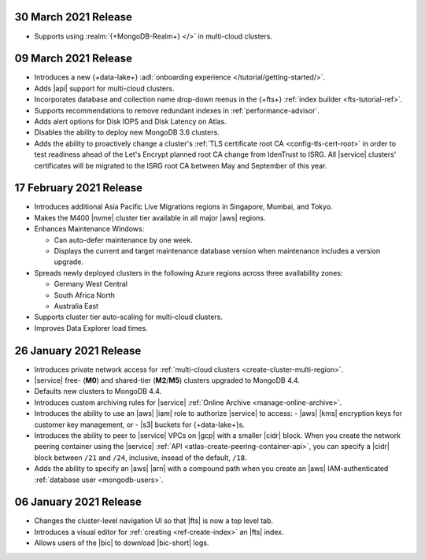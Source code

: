 
.. _atlas_20210330:

30 March 2021 Release
~~~~~~~~~~~~~~~~~~~~~

- Supports using :realm:`{+MongoDB-Realm+} </>` in multi-cloud clusters.

.. _atlas_20210309:

09 March 2021 Release
~~~~~~~~~~~~~~~~~~~~~

- Introduces a new {+data-lake+}
  :adl:`onboarding experience </tutorial/getting-started/>`.
- Adds |api| support for multi-cloud clusters.
- Incorporates database and collection name drop-down menus
  in the {+fts+} :ref:`index builder <fts-tutorial-ref>`.
- Supports recommendations to remove redundant indexes in
  :ref:`performance-advisor`.
- Adds alert options for Disk IOPS and Disk Latency on Atlas.
- Disables the ability to deploy new MongoDB 3.6 clusters.
- Adds the ability to proactively change a cluster's
  :ref:`TLS certificate root CA <config-tls-cert-root>` in order to
  test readiness ahead of the Let's Encrypt planned root CA change from
  IdenTrust to ISRG. All |service| clusters' certificates will be
  migrated to the ISRG root CA between May and September of this year.

.. _atlas_20210217:

17 February 2021 Release
~~~~~~~~~~~~~~~~~~~~~~~~

- Introduces additional Asia Pacific Live Migrations regions in
  Singapore, Mumbai, and Tokyo.
- Makes the M400 |nvme| cluster tier available in all major |aws|
  regions.
- Enhances Maintenance Windows:

  - Can auto-defer maintenance by one week.
  - Displays the current and target maintenance database version when
    maintenance includes a version upgrade.

- Spreads newly deployed clusters in the following Azure regions across
  three availability zones:

  - Germany West Central
  - South Africa North
  - Australia East

- Supports cluster tier auto-scaling for multi-cloud clusters.
- Improves Data Explorer load times.

.. _atlas_20210126:

26 January 2021 Release
~~~~~~~~~~~~~~~~~~~~~~~

- Introduces private network access for :ref:`multi-cloud clusters
  <create-cluster-multi-region>`.
- |service| free- (**M0**) and shared-tier (**M2**/**M5**) clusters
  upgraded to MongoDB 4.4.
- Defaults new clusters to MongoDB 4.4.
- Introduces custom archiving rules for |service| :ref:`Online Archive
  <manage-online-archive>`.
- Introduces the ability to use an |aws| |iam| role to authorize
  |service| to access:
  - |aws| |kms| encryption keys for customer key management, or
  - |s3| buckets for {+data-lake+}\s.
- Introduces the ability to peer to |service| VPCs on |gcp| with a
  smaller |cidr| block. When you create the network peering container
  using the |service| :ref:`API <atlas-create-peering-container-api>`,
  you can specify a |cidr| block between ``/21`` and ``/24``, inclusive,
  insead of the default, ``/18``.
- Adds the ability to specify an |aws| |arn| with a compound path when
  you create an |aws| IAM-authenticated :ref:`database user
  <mongodb-users>`.

.. _atlas_20210106:

06 January 2021 Release
~~~~~~~~~~~~~~~~~~~~~~~

- Changes the cluster-level navigation UI so that |fts| is now a top
  level tab.
- Introduces a visual editor for :ref:`creating <ref-create-index>`
  an |fts| index.
- Allows users of the |bic| to download |bic-short| logs.
